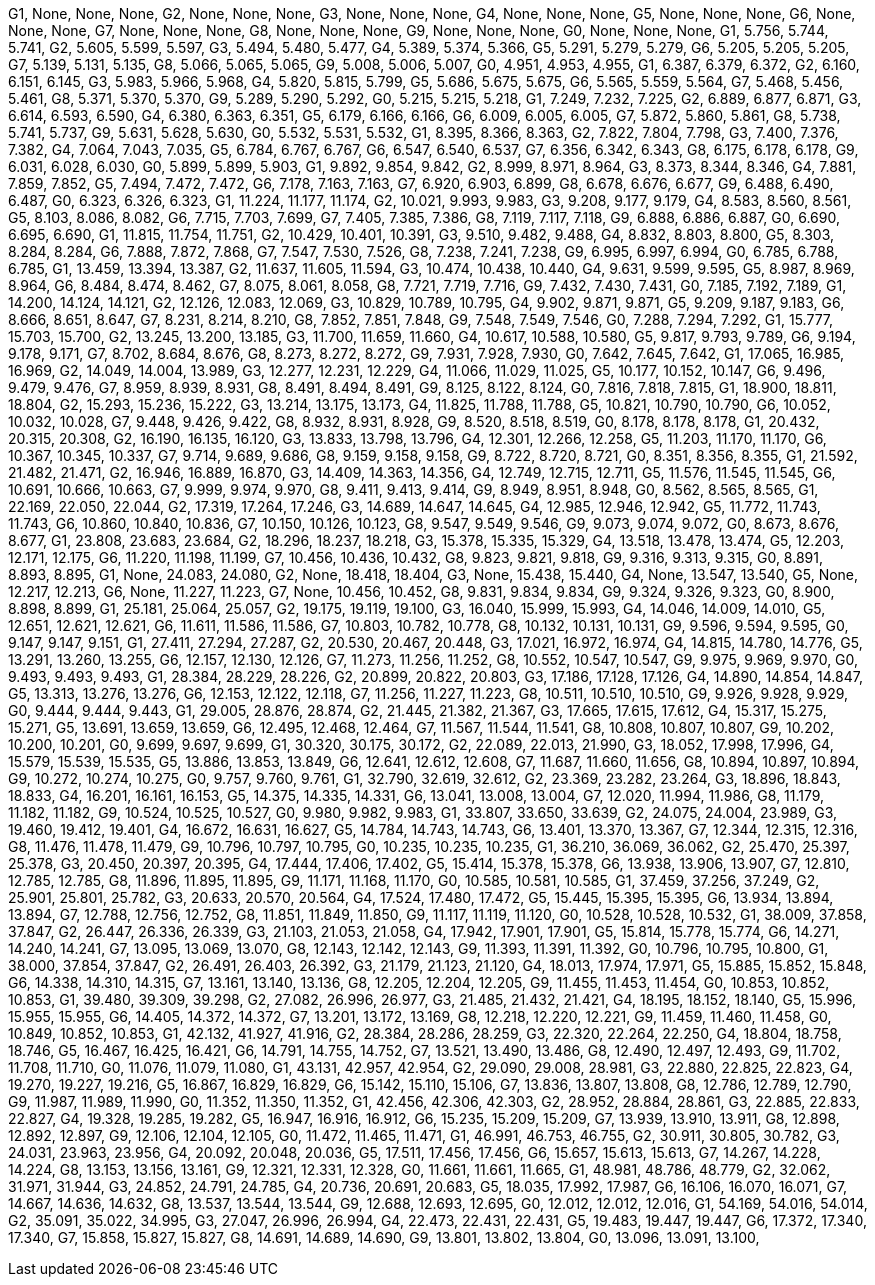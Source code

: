 G1, None, None, None,
G2, None, None, None,
G3, None, None, None,
G4, None, None, None,
G5, None, None, None,
G6, None, None, None,
G7, None, None, None,
G8, None, None, None,
G9, None, None, None,
G0, None, None, None,
G1, 5.756, 5.744, 5.741,
G2, 5.605, 5.599, 5.597,
G3, 5.494, 5.480, 5.477,
G4, 5.389, 5.374, 5.366,
G5, 5.291, 5.279, 5.279,
G6, 5.205, 5.205, 5.205,
G7, 5.139, 5.131, 5.135,
G8, 5.066, 5.065, 5.065,
G9, 5.008, 5.006, 5.007,
G0, 4.951, 4.953, 4.955,
G1, 6.387, 6.379, 6.372,
G2, 6.160, 6.151, 6.145,
G3, 5.983, 5.966, 5.968,
G4, 5.820, 5.815, 5.799,
G5, 5.686, 5.675, 5.675,
G6, 5.565, 5.559, 5.564,
G7, 5.468, 5.456, 5.461,
G8, 5.371, 5.370, 5.370,
G9, 5.289, 5.290, 5.292,
G0, 5.215, 5.215, 5.218,
G1, 7.249, 7.232, 7.225,
G2, 6.889, 6.877, 6.871,
G3, 6.614, 6.593, 6.590,
G4, 6.380, 6.363, 6.351,
G5, 6.179, 6.166, 6.166,
G6, 6.009, 6.005, 6.005,
G7, 5.872, 5.860, 5.861,
G8, 5.738, 5.741, 5.737,
G9, 5.631, 5.628, 5.630,
G0, 5.532, 5.531, 5.532,
G1, 8.395, 8.366, 8.363,
G2, 7.822, 7.804, 7.798,
G3, 7.400, 7.376, 7.382,
G4, 7.064, 7.043, 7.035,
G5, 6.784, 6.767, 6.767,
G6, 6.547, 6.540, 6.537,
G7, 6.356, 6.342, 6.343,
G8, 6.175, 6.178, 6.178,
G9, 6.031, 6.028, 6.030,
G0, 5.899, 5.899, 5.903,
G1, 9.892, 9.854, 9.842,
G2, 8.999, 8.971, 8.964,
G3, 8.373, 8.344, 8.346,
G4, 7.881, 7.859, 7.852,
G5, 7.494, 7.472, 7.472,
G6, 7.178, 7.163, 7.163,
G7, 6.920, 6.903, 6.899,
G8, 6.678, 6.676, 6.677,
G9, 6.488, 6.490, 6.487,
G0, 6.323, 6.326, 6.323,
G1, 11.224, 11.177, 11.174,
G2, 10.021, 9.993, 9.983,
G3, 9.208, 9.177, 9.179,
G4, 8.583, 8.560, 8.561,
G5, 8.103, 8.086, 8.082,
G6, 7.715, 7.703, 7.699,
G7, 7.405, 7.385, 7.386,
G8, 7.119, 7.117, 7.118,
G9, 6.888, 6.886, 6.887,
G0, 6.690, 6.695, 6.690,
G1, 11.815, 11.754, 11.751,
G2, 10.429, 10.401, 10.391,
G3, 9.510, 9.482, 9.488,
G4, 8.832, 8.803, 8.800,
G5, 8.303, 8.284, 8.284,
G6, 7.888, 7.872, 7.868,
G7, 7.547, 7.530, 7.526,
G8, 7.238, 7.241, 7.238,
G9, 6.995, 6.997, 6.994,
G0, 6.785, 6.788, 6.785,
G1, 13.459, 13.394, 13.387,
G2, 11.637, 11.605, 11.594,
G3, 10.474, 10.438, 10.440,
G4, 9.631, 9.599, 9.595,
G5, 8.987, 8.969, 8.964,
G6, 8.484, 8.474, 8.462,
G7, 8.075, 8.061, 8.058,
G8, 7.721, 7.719, 7.716,
G9, 7.432, 7.430, 7.431,
G0, 7.185, 7.192, 7.189,
G1, 14.200, 14.124, 14.121,
G2, 12.126, 12.083, 12.069,
G3, 10.829, 10.789, 10.795,
G4, 9.902, 9.871, 9.871,
G5, 9.209, 9.187, 9.183,
G6, 8.666, 8.651, 8.647,
G7, 8.231, 8.214, 8.210,
G8, 7.852, 7.851, 7.848,
G9, 7.548, 7.549, 7.546,
G0, 7.288, 7.294, 7.292,
G1, 15.777, 15.703, 15.700,
G2, 13.245, 13.200, 13.185,
G3, 11.700, 11.659, 11.660,
G4, 10.617, 10.588, 10.580,
G5, 9.817, 9.793, 9.789,
G6, 9.194, 9.178, 9.171,
G7, 8.702, 8.684, 8.676,
G8, 8.273, 8.272, 8.272,
G9, 7.931, 7.928, 7.930,
G0, 7.642, 7.645, 7.642,
G1, 17.065, 16.985, 16.969,
G2, 14.049, 14.004, 13.989,
G3, 12.277, 12.231, 12.229,
G4, 11.066, 11.029, 11.025,
G5, 10.177, 10.152, 10.147,
G6, 9.496, 9.479, 9.476,
G7, 8.959, 8.939, 8.931,
G8, 8.491, 8.494, 8.491,
G9, 8.125, 8.122, 8.124,
G0, 7.816, 7.818, 7.815,
G1, 18.900, 18.811, 18.804,
G2, 15.293, 15.236, 15.222,
G3, 13.214, 13.175, 13.173,
G4, 11.825, 11.788, 11.788,
G5, 10.821, 10.790, 10.790,
G6, 10.052, 10.032, 10.028,
G7, 9.448, 9.426, 9.422,
G8, 8.932, 8.931, 8.928,
G9, 8.520, 8.518, 8.519,
G0, 8.178, 8.178, 8.178,
G1, 20.432, 20.315, 20.308,
G2, 16.190, 16.135, 16.120,
G3, 13.833, 13.798, 13.796,
G4, 12.301, 12.266, 12.258,
G5, 11.203, 11.170, 11.170,
G6, 10.367, 10.345, 10.337,
G7, 9.714, 9.689, 9.686,
G8, 9.159, 9.158, 9.158,
G9, 8.722, 8.720, 8.721,
G0, 8.351, 8.356, 8.355,
G1, 21.592, 21.482, 21.471,
G2, 16.946, 16.889, 16.870,
G3, 14.409, 14.363, 14.356,
G4, 12.749, 12.715, 12.711,
G5, 11.576, 11.545, 11.545,
G6, 10.691, 10.666, 10.663,
G7, 9.999, 9.974, 9.970,
G8, 9.411, 9.413, 9.414,
G9, 8.949, 8.951, 8.948,
G0, 8.562, 8.565, 8.565,
G1, 22.169, 22.050, 22.044,
G2, 17.319, 17.264, 17.246,
G3, 14.689, 14.647, 14.645,
G4, 12.985, 12.946, 12.942,
G5, 11.772, 11.743, 11.743,
G6, 10.860, 10.840, 10.836,
G7, 10.150, 10.126, 10.123,
G8, 9.547, 9.549, 9.546,
G9, 9.073, 9.074, 9.072,
G0, 8.673, 8.676, 8.677,
G1, 23.808, 23.683, 23.684,
G2, 18.296, 18.237, 18.218,
G3, 15.378, 15.335, 15.329,
G4, 13.518, 13.478, 13.474,
G5, 12.203, 12.171, 12.175,
G6, 11.220, 11.198, 11.199,
G7, 10.456, 10.436, 10.432,
G8, 9.823, 9.821, 9.818,
G9, 9.316, 9.313, 9.315,
G0, 8.891, 8.893, 8.895,
G1, None, 24.083, 24.080,
G2, None, 18.418, 18.404,
G3, None, 15.438, 15.440,
G4, None, 13.547, 13.540,
G5, None, 12.217, 12.213,
G6, None, 11.227, 11.223,
G7, None, 10.456, 10.452,
G8, 9.831, 9.834, 9.834,
G9, 9.324, 9.326, 9.323,
G0, 8.900, 8.898, 8.899,
G1, 25.181, 25.064, 25.057,
G2, 19.175, 19.119, 19.100,
G3, 16.040, 15.999, 15.993,
G4, 14.046, 14.009, 14.010,
G5, 12.651, 12.621, 12.621,
G6, 11.611, 11.586, 11.586,
G7, 10.803, 10.782, 10.778,
G8, 10.132, 10.131, 10.131,
G9, 9.596, 9.594, 9.595,
G0, 9.147, 9.147, 9.151,
G1, 27.411, 27.294, 27.287,
G2, 20.530, 20.467, 20.448,
G3, 17.021, 16.972, 16.974,
G4, 14.815, 14.780, 14.776,
G5, 13.291, 13.260, 13.255,
G6, 12.157, 12.130, 12.126,
G7, 11.273, 11.256, 11.252,
G8, 10.552, 10.547, 10.547,
G9, 9.975, 9.969, 9.970,
G0, 9.493, 9.493, 9.493,
G1, 28.384, 28.229, 28.226,
G2, 20.899, 20.822, 20.803,
G3, 17.186, 17.128, 17.126,
G4, 14.890, 14.854, 14.847,
G5, 13.313, 13.276, 13.276,
G6, 12.153, 12.122, 12.118,
G7, 11.256, 11.227, 11.223,
G8, 10.511, 10.510, 10.510,
G9, 9.926, 9.928, 9.929,
G0, 9.444, 9.444, 9.443,
G1, 29.005, 28.876, 28.874,
G2, 21.445, 21.382, 21.367,
G3, 17.665, 17.615, 17.612,
G4, 15.317, 15.275, 15.271,
G5, 13.691, 13.659, 13.659,
G6, 12.495, 12.468, 12.464,
G7, 11.567, 11.544, 11.541,
G8, 10.808, 10.807, 10.807,
G9, 10.202, 10.200, 10.201,
G0, 9.699, 9.697, 9.699,
G1, 30.320, 30.175, 30.172,
G2, 22.089, 22.013, 21.990,
G3, 18.052, 17.998, 17.996,
G4, 15.579, 15.539, 15.535,
G5, 13.886, 13.853, 13.849,
G6, 12.641, 12.612, 12.608,
G7, 11.687, 11.660, 11.656,
G8, 10.894, 10.897, 10.894,
G9, 10.272, 10.274, 10.275,
G0, 9.757, 9.760, 9.761,
G1, 32.790, 32.619, 32.612,
G2, 23.369, 23.282, 23.264,
G3, 18.896, 18.843, 18.833,
G4, 16.201, 16.161, 16.153,
G5, 14.375, 14.335, 14.331,
G6, 13.041, 13.008, 13.004,
G7, 12.020, 11.994, 11.986,
G8, 11.179, 11.182, 11.182,
G9, 10.524, 10.525, 10.527,
G0, 9.980, 9.982, 9.983,
G1, 33.807, 33.650, 33.639,
G2, 24.075, 24.004, 23.989,
G3, 19.460, 19.412, 19.401,
G4, 16.672, 16.631, 16.627,
G5, 14.784, 14.743, 14.743,
G6, 13.401, 13.370, 13.367,
G7, 12.344, 12.315, 12.316,
G8, 11.476, 11.478, 11.479,
G9, 10.796, 10.797, 10.795,
G0, 10.235, 10.235, 10.235,
G1, 36.210, 36.069, 36.062,
G2, 25.470, 25.397, 25.378,
G3, 20.450, 20.397, 20.395,
G4, 17.444, 17.406, 17.402,
G5, 15.414, 15.378, 15.378,
G6, 13.938, 13.906, 13.907,
G7, 12.810, 12.785, 12.785,
G8, 11.896, 11.895, 11.895,
G9, 11.171, 11.168, 11.170,
G0, 10.585, 10.581, 10.585,
G1, 37.459, 37.256, 37.249,
G2, 25.901, 25.801, 25.782,
G3, 20.633, 20.570, 20.564,
G4, 17.524, 17.480, 17.472,
G5, 15.445, 15.395, 15.395,
G6, 13.934, 13.894, 13.894,
G7, 12.788, 12.756, 12.752,
G8, 11.851, 11.849, 11.850,
G9, 11.117, 11.119, 11.120,
G0, 10.528, 10.528, 10.532,
G1, 38.009, 37.858, 37.847,
G2, 26.447, 26.336, 26.339,
G3, 21.103, 21.053, 21.058,
G4, 17.942, 17.901, 17.901,
G5, 15.814, 15.778, 15.774,
G6, 14.271, 14.240, 14.241,
G7, 13.095, 13.069, 13.070,
G8, 12.143, 12.142, 12.143,
G9, 11.393, 11.391, 11.392,
G0, 10.796, 10.795, 10.800,
G1, 38.000, 37.854, 37.847,
G2, 26.491, 26.403, 26.392,
G3, 21.179, 21.123, 21.120,
G4, 18.013, 17.974, 17.971,
G5, 15.885, 15.852, 15.848,
G6, 14.338, 14.310, 14.315,
G7, 13.161, 13.140, 13.136,
G8, 12.205, 12.204, 12.205,
G9, 11.455, 11.453, 11.454,
G0, 10.853, 10.852, 10.853,
G1, 39.480, 39.309, 39.298,
G2, 27.082, 26.996, 26.977,
G3, 21.485, 21.432, 21.421,
G4, 18.195, 18.152, 18.140,
G5, 15.996, 15.955, 15.955,
G6, 14.405, 14.372, 14.372,
G7, 13.201, 13.172, 13.169,
G8, 12.218, 12.220, 12.221,
G9, 11.459, 11.460, 11.458,
G0, 10.849, 10.852, 10.853,
G1, 42.132, 41.927, 41.916,
G2, 28.384, 28.286, 28.259,
G3, 22.320, 22.264, 22.250,
G4, 18.804, 18.758, 18.746,
G5, 16.467, 16.425, 16.421,
G6, 14.791, 14.755, 14.752,
G7, 13.521, 13.490, 13.486,
G8, 12.490, 12.497, 12.493,
G9, 11.702, 11.708, 11.710,
G0, 11.076, 11.079, 11.080,
G1, 43.131, 42.957, 42.954,
G2, 29.090, 29.008, 28.981,
G3, 22.880, 22.825, 22.823,
G4, 19.270, 19.227, 19.216,
G5, 16.867, 16.829, 16.829,
G6, 15.142, 15.110, 15.106,
G7, 13.836, 13.807, 13.808,
G8, 12.786, 12.789, 12.790,
G9, 11.987, 11.989, 11.990,
G0, 11.352, 11.350, 11.352,
G1, 42.456, 42.306, 42.303,
G2, 28.952, 28.884, 28.861,
G3, 22.885, 22.833, 22.827,
G4, 19.328, 19.285, 19.282,
G5, 16.947, 16.916, 16.912,
G6, 15.235, 15.209, 15.209,
G7, 13.939, 13.910, 13.911,
G8, 12.898, 12.892, 12.897,
G9, 12.106, 12.104, 12.105,
G0, 11.472, 11.465, 11.471,
G1, 46.991, 46.753, 46.755,
G2, 30.911, 30.805, 30.782,
G3, 24.031, 23.963, 23.956,
G4, 20.092, 20.048, 20.036,
G5, 17.511, 17.456, 17.456,
G6, 15.657, 15.613, 15.613,
G7, 14.267, 14.228, 14.224,
G8, 13.153, 13.156, 13.161,
G9, 12.321, 12.331, 12.328,
G0, 11.661, 11.661, 11.665,
G1, 48.981, 48.786, 48.779,
G2, 32.062, 31.971, 31.944,
G3, 24.852, 24.791, 24.785,
G4, 20.736, 20.691, 20.683,
G5, 18.035, 17.992, 17.987,
G6, 16.106, 16.070, 16.071,
G7, 14.667, 14.636, 14.632,
G8, 13.537, 13.544, 13.544,
G9, 12.688, 12.693, 12.695,
G0, 12.012, 12.012, 12.016,
G1, 54.169, 54.016, 54.014,
G2, 35.091, 35.022, 34.995,
G3, 27.047, 26.996, 26.994,
G4, 22.473, 22.431, 22.431,
G5, 19.483, 19.447, 19.447,
G6, 17.372, 17.340, 17.340,
G7, 15.858, 15.827, 15.827,
G8, 14.691, 14.689, 14.690,
G9, 13.801, 13.802, 13.804,
G0, 13.096, 13.091, 13.100,
